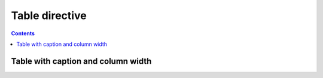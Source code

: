 ===============
Table directive
===============

.. contents::

Table with caption and column width
===================================

..  table:: Example Table
    :widths: 30, 70
    :width: 100%
    :caption: My table caption

    +--------------+--------------+
    | Data 1       | Data 2       |
    +==============+==============+
    | Row 1, Col 1 | Row 1, Col 2 |
    +--------------+--------------+
    | Row 2, Col 1 | Row 2, Col 2 |
    +--------------+--------------+
